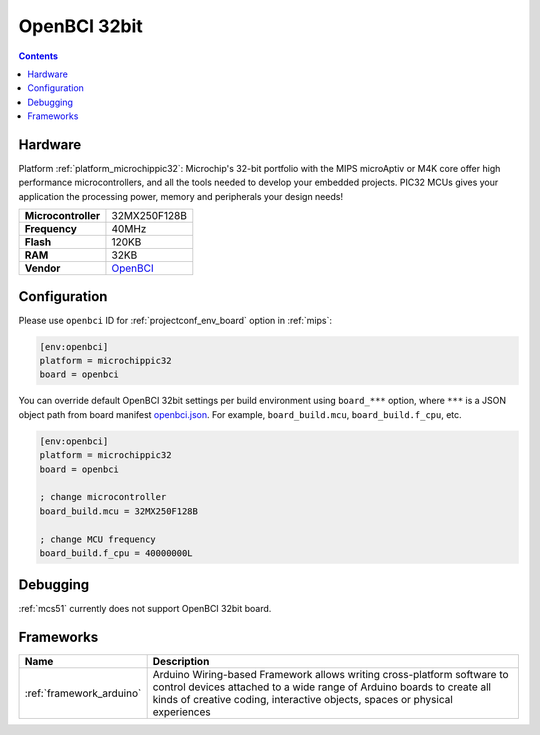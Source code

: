 
.. _board_microchippic32_openbci:

OpenBCI 32bit
=============

.. contents::

Hardware
--------

Platform :ref:`platform_microchippic32`: Microchip's 32-bit portfolio with the MIPS microAptiv or M4K core offer high performance microcontrollers, and all the tools needed to develop your embedded projects. PIC32 MCUs gives your application the processing power, memory and peripherals your design needs!

.. list-table::

  * - **Microcontroller**
    - 32MX250F128B
  * - **Frequency**
    - 40MHz
  * - **Flash**
    - 120KB
  * - **RAM**
    - 32KB
  * - **Vendor**
    - `OpenBCI <http://shop.openbci.com/?utm_source=platformio.org&utm_medium=docs>`__


Configuration
-------------

Please use ``openbci`` ID for :ref:`projectconf_env_board` option in :ref:`mips`:

.. code-block:: ini

  [env:openbci]
  platform = microchippic32
  board = openbci

You can override default OpenBCI 32bit settings per build environment using
``board_***`` option, where ``***`` is a JSON object path from
board manifest `openbci.json <https://github.com/platformio/platform-microchippic32/blob/master/boards/openbci.json>`_. For example,
``board_build.mcu``, ``board_build.f_cpu``, etc.

.. code-block:: ini

  [env:openbci]
  platform = microchippic32
  board = openbci

  ; change microcontroller
  board_build.mcu = 32MX250F128B

  ; change MCU frequency
  board_build.f_cpu = 40000000L

Debugging
---------
:ref:`mcs51` currently does not support OpenBCI 32bit board.

Frameworks
----------
.. list-table::
    :header-rows:  1

    * - Name
      - Description

    * - :ref:`framework_arduino`
      - Arduino Wiring-based Framework allows writing cross-platform software to control devices attached to a wide range of Arduino boards to create all kinds of creative coding, interactive objects, spaces or physical experiences
